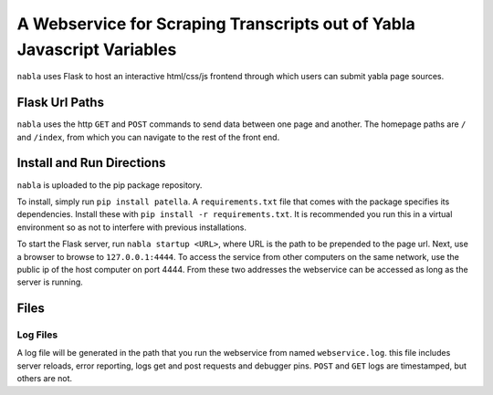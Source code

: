A Webservice for Scraping Transcripts out of Yabla Javascript Variables
======================================================================================

``nabla`` uses Flask to host an interactive html/css/js frontend through which users can submit yabla page sources.




Flask Url Paths
---------------

``nabla`` uses the  http ``GET`` and ``POST`` commands to send data between
one page and another. The homepage paths are ``/`` and ``/index``, from which you can
navigate to the rest of the front end.



Install and Run Directions
--------------------------

``nabla`` is uploaded to the pip package repository.

To install, simply run ``pip install patella``. A ``requirements.txt`` file that comes with the
package specifies its dependencies. Install these with ``pip install -r requirements.txt``\ . It is
recommended you run this in a virtual environment so as not to interfere with previous installations.

To start the Flask server, run ``nabla startup <URL>``\ , where URL is the path
to be prepended to the page url. Next, use a browser to browse to ``127.0.0.1:4444``\ .
To access the service from other computers on the same network, use the public ip of the host
computer on port 4444. From these two addresses the webservice can be accessed as long as the server is running.


Files
-----

Log Files
+++++++++
A log file will be generated in the path that you run the webservice from named
``webservice.log``. this file includes server reloads, error reporting, logs get
and post requests and debugger pins. ``POST`` and ``GET`` logs are timestamped, but others are not.
